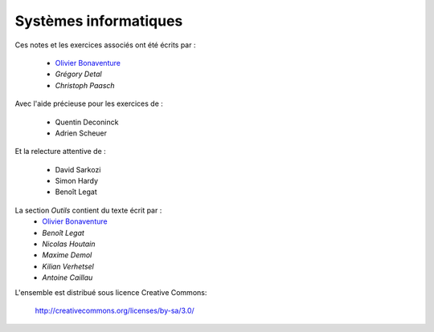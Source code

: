 .. -*- coding: utf-8 -*-
.. Copyright |copy| 2012-2014 by `Olivier Bonaventure <http://inl.info.ucl.ac.be/obo>`_, Christoph Paasch et Grégory Detal
.. Ce fichier est distribué sous une licence `creative commons <http://creativecommons.org/licenses/by-sa/3.0/>`_


Systèmes informatiques 
======================

.. only:: html

 .. raw:: html

    <span class='st_sharethis' displayText='ShareThis'></span>
    <span class='st_googleplus' displayText='Google +'></span>
    <span class='st_facebook' displayText='Facebook'></span>
    <span class='st_twitter' displayText='Tweet'></span>
    <span class='st_linkedin' displayText='LinkedIn'></span>
    <span class='st_pinterest' displayText='Pinterest'></span>
    <span class='st_email' displayText='Email'></span>
 
.. only:: html

Ces notes et les exercices associés ont été écrits par :

 - `Olivier Bonaventure <http://perso.uclouvain.be/olivier.bonaventure>`_
 - `Grégory Detal`
 - `Christoph Paasch`

Avec l'aide précieuse pour les exercices de :

 - Quentin Deconinck
 - Adrien Scheuer

Et la relecture attentive de :

 - David Sarkozi
 - Simon Hardy
 - Benoît Legat
 
La section `Outils` contient du texte écrit par :
 - `Olivier Bonaventure <http://perso.uclouvain.be/olivier.bonaventure>`_
 - `Benoît Legat`
 - `Nicolas Houtain`
 - `Maxime Demol`
 - `Kilian Verhetsel`
 - `Antoine Caillau`

L'ensemble est distribué sous licence Creative Commons:

	   http://creativecommons.org/licenses/by-sa/3.0/
